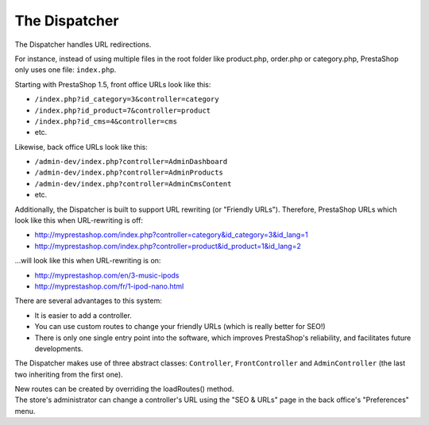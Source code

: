 The Dispatcher
================================================


The Dispatcher handles URL redirections.

For instance, instead of using multiple files in the root folder like product.php, order.php or category.php, PrestaShop only uses one file: ``index.php``.

Starting with PrestaShop 1.5, front office URLs look like this:

-  ``/index.php?id_category=3&controller=category``
-  ``/index.php?id_product=7&controller=product``
-  ``/index.php?id_cms=4&controller=cms``
-  etc.

Likewise, back office URLs look like this:

-  ``/admin-dev/index.php?controller=AdminDashboard``
-  ``/admin-dev/index.php?controller=AdminProducts``
-  ``/admin-dev/index.php?controller=AdminCmsContent``
-  etc.

Additionally, the Dispatcher is built to support URL rewriting (or
"Friendly URLs"). Therefore, PrestaShop URLs which look like this when
URL-rewriting is off:

-  http://myprestashop.com/index.php?controller=category&id\_category=3&id\_lang=1
-  http://myprestashop.com/index.php?controller=product&id\_product=1&id\_lang=2

...will look like this when URL-rewriting is on:

-  http://myprestashop.com/en/3-music-ipods
-  http://myprestashop.com/fr/1-ipod-nano.html

There are several advantages to this system:

-  It is easier to add a controller.
-  You can use custom routes to change your friendly URLs (which is
   really better for SEO!)
-  There is only one single entry point into the software, which
   improves PrestaShop's reliability, and facilitates future
   developments.

The Dispatcher makes use of three abstract classes: ``Controller``,
``FrontController`` and ``AdminController`` (the last two inheriting
from the first one).

| New routes can be created by overriding the loadRoutes() method.
| The store's administrator can change a controller's URL using the "SEO
  & URLs" page in the back office's "Preferences" menu.
